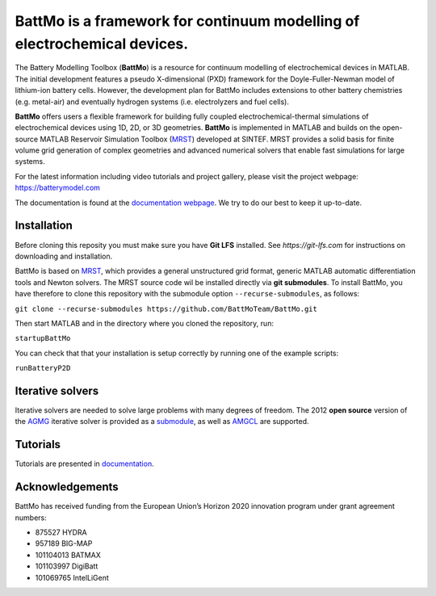 ==========================================================================
 BattMo is a framework for continuum modelling of electrochemical devices.
==========================================================================

.. |zenodo| image:: https://zenodo.org/badge/410005581.svg
   :target: https://zenodo.org/badge/latestdoi/410005581

.. |runGitHubTests| image:: https://github.com/BattMoTeam/BattMo/actions/workflows/runGitHubTests.yml/badge.svg

.. |doc| image:: https://github.com/BattMoTeam/BattMo/actions/workflows/doc.yml/badge.svg

|zenodo| |runGitHubTests| |doc|

The Battery Modelling Toolbox (**BattMo**) is a resource for continuum modelling of electrochemical devices in MATLAB. The initial development features a pseudo X-dimensional (PXD) framework for the Doyle-Fuller-Newman model of lithium-ion battery cells. However, the development plan for BattMo includes extensions to other battery chemistries (e.g. metal-air) and eventually hydrogen systems (i.e. electrolyzers and fuel cells).

**BattMo** offers users a flexible framework for building fully coupled electrochemical-thermal simulations of electrochemical devices using 1D, 2D, or 3D geometries. **BattMo** is implemented in MATLAB and builds on the open-source MATLAB Reservoir Simulation Toolbox (`MRST <https://www.sintef.no/Projectweb/MRST/>`_) developed at SINTEF. MRST provides a solid basis for finite volume grid generation of complex geometries and advanced numerical solvers that enable fast simulations for large systems.

For the latest information including video tutorials and project gallery, please visit the project webpage:
`https://batterymodel.com <https://batterymodel.com/>`_

The documentation is found at the `documentation webpage <https://battmoteam.github.io/BattMo/>`_. We try to do our best to keep it up-to-date.

.. raw:: html

   <img src="Documentation/battmologo_text.png" style="margin-left: 5cm" width="300px">

Installation
------------

Before cloning this reposity you must make sure you have **Git LFS** installed. See `https://git-lfs.com` for instructions on downloading and installation.

BattMo is based on `MRST <https://www.sintef.no/Projectweb/MRST/>`_, which provides a general unstructured grid format,
generic MATLAB automatic differentiation tools and Newton solvers. The MRST source code wil be installed directly via
**git submodules**. To install BattMo, you have therefore to clone this repository with the submodule option
``--recurse-submodules``, as follows:

``git clone --recurse-submodules https://github.com/BattMoTeam/BattMo.git``

Then start MATLAB and in the directory where you cloned the repository, run:

``startupBattMo``

You can check that that your installation is setup correctly by running one of the example scripts:

``runBatteryP2D``

Iterative solvers
-----------------

Iterative solvers are needed to solve large problems with many degrees
of freedom. The 2012 **open source** version of the `AGMG
<http://agmg.eu/>`_ iterative solver is provided as a
`submodule <https://github.com/BattMoTeam/agmg>`_, as well as `AMGCL
<https://github.com/ddemidov/amgcl>`_ are supported.

Tutorials
---------

Tutorials are presented in `documentation <https://BattMoTeam.github.io/BattMo/>`_.

Acknowledgements
-----------------
BattMo has received funding from the European Union’s Horizon 2020 innovation program under grant agreement numbers:

* 875527 HYDRA
* 957189 BIG-MAP
* 101104013 BATMAX
* 101103997 DigiBatt 
* 101069765 IntelLiGent
